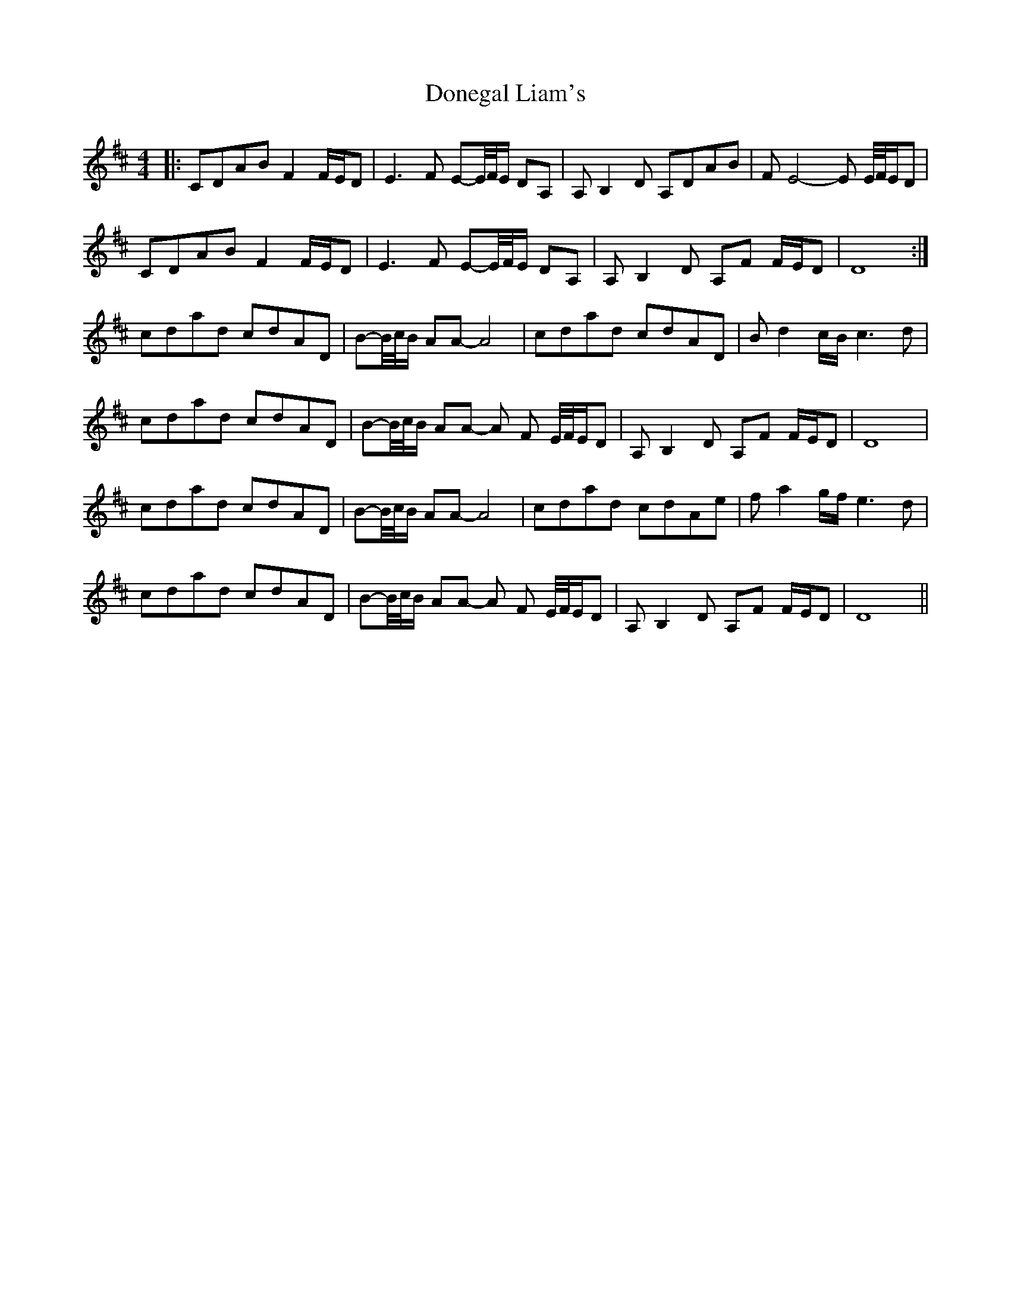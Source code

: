 X: 10444
T: Donegal Liam's
R: barndance
M: 4/4
K: Dmajor
|:CDAB F2 F/E/D|E3 F E-E//F//E/ DA,|A,B,2 D A,DAB|F E4-E E//F//E/D|
CDAB F2 F/E/D|E3 F E-E//F//E/ DA,|A,B,2 D A,F F/E/D|D8:|
cdad cdAD|B-B//c//B/ AA- A4|cdad cdAD|B d2 c/B/ c3 d|
cdad cdAD|B-B//c//B/ AA- A F E//F//E/D|A,B,2 D A,F F/E/D|D8|
cdad cdAD|B-B//c//B/ AA- A4|cdad cdAe|f a2 g/f/ e3 d|
cdad cdAD|B-B//c//B/ AA- A F E//F//E/D|A,B,2 D A,F F/E/D|D8||

